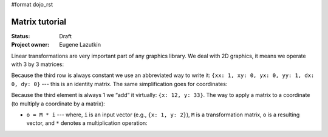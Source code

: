 #format dojo_rst

Matrix tutorial
===============

:Status: Draft
:Project owner: Eugene Lazutkin

Linear transformations are very important part of any graphics library. We deal
with 2D graphics, it means we operate with 3 by 3 matrices:

Because the third row is always constant we use an abbreviated way to write it:
``{xx: 1, xy: 0, yx: 0, yy: 1, dx: 0, dy: 0}`` --- this is an identity matrix. The same
simplification goes for coordinates:

Because the third element is always 1 we “add” it virtually: ``{x: 12, y: 33}``.
The way to apply a matrix to a coordinate (to multiply a coordinate by a
matrix):

* ``o = M * i`` --- where, ``i`` is an input vector (e.g., ``{x: 1, y: 2}``), ``M`` is a transformation matrix, ``o`` is a resulting vector, and ``*`` denotes a multiplication operation:
